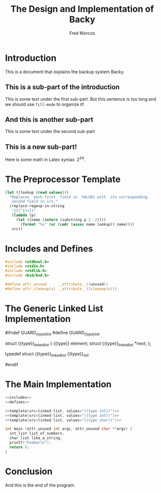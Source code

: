 #+TITLE:    The Design and Implementation of Backy

#+AUTHOR:   Fred Morcos
#+EMAIL:    fred.morcos@gmail.com

#+LANGUAGE: English
#+DATE:

* Introduction
This is a document that explains the backup system Backy.

** This is a sub-part of the introduction
This is some  text under the first sub-part. But  this sentence is too
long and we should use =fill-mode= to organize it!

** And this is another sub-part
This is some text under the second sub-part

** This is a new sub-part!
Here is some math in Latex syntax: $2^{34}$.

* The Preprocessor Template
#+name: template
#+headers: :var src="ERROR" :var values="()"
#+begin_src emacs-lisp
  (let ((lookup (read values)))
    "Replaces  each first  field in  VALUES with  its corresponding
     second field in src."
    (replace-regexp-in-string
     "{{[^}]+}}"
     (lambda (p)
       (let ((name (intern (substring p 2 -2))))
         (format "%s" (or (cadr (assoc name lookup)) name))))
     src))
#+end_src

* Includes and Defines
#+name: includes
#+begin_src C
  #include <stdbool.h>
  #include <stdio.h>
  #include <stdlib.h>
  #include <bsd/bsd.h>
#+end_src

#+name: defines
#+begin_src C
  #define attr_unused     __attribute__((unused))
  #define attr_cleanup(x) __attribute__((cleanup(x)))
#+end_src

* The Generic Linked List Implementation
#+name: linked-list
#+begin_example C
  #ifndef GUARD_{{type}}_list
  #define GUARD_{{type}}_list

  struct {{type}}_linked_list {
    {{type}} element;
    struct {{type}}_linked_list *next;
  };

  typedef struct {{type}}_linked_list {{type}}_list;

  #endif
#+end_example

* The Main Implementation
#+name: main
#+begin_src C :tangle main.c :noweb yes
  <<includes>>
  <<defines>>

  <<template(src=linked-list, values="((type int))")>>
  <<template(src=linked-list, values="((type int))")>>
  <<template(src=linked-list, values="((type char))")>>

  int main (attr_unused int argc, attr_unused char **argv) {
    int_list list_of_numbers;
    char_list like_a_string;
    printf("Foobar\n");
    return 0;
  }
#+end_src

* Conclusion
And this is the end of the program.
